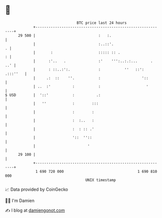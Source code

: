 * 👋

#+begin_example
                                    BTC price last 24 hours                    
                +------------------------------------------------------------+ 
         29 500 |                             :   :.                         | 
                |                             :..::'.                      . | 
                |       :                     ::::: :: .                   : | 
                |      :'..   .               :'    ''':..:.:...      .  ..' | 
                |      : ::..:':.             :           ''   ::': .:::''   | 
                |     .:  ::    ''.           :                   '::        | 
                | ..  :'          :           :                     '        | 
   $ USD        |  '::'           :          .:                              | 
                |   ''            :        :::                               | 
                |                 :        :                                 | 
                |                 :  :..   :                                 | 
                |                 :  : :: .'                                 | 
                |                 '::  ''::                                  | 
                |                        '                                   | 
         29 100 |                                                            | 
                +------------------------------------------------------------+ 
                 1 690 720 000                                  1 690 810 000  
                                        UNIX timestamp                         
#+end_example
📈 Data provided by CoinGecko

🧑‍💻 I'm Damien

✍️ I blog at [[https://www.damiengonot.com][damiengonot.com]]
